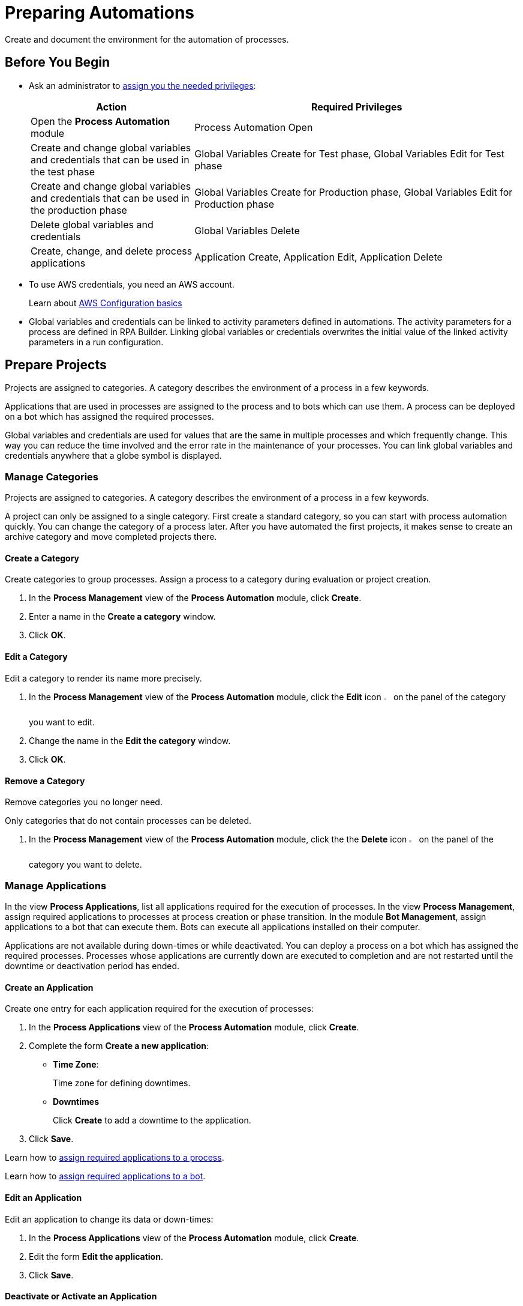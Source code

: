 = Preparing Automations

Create and document the environment for the automation of processes.

== Before You Begin

* Ask an administrator to xref:usermanagement-manage.adoc#assign-privileges-to-a-user[assign you the needed privileges]:
+
[cols="1,2"]
|===
|*Action* |*Required Privileges*

|Open the *Process Automation* module
|Process Automation Open

|Create and change global variables and credentials that can be used in the test phase
|Global Variables Create for Test phase, Global Variables Edit for Test phase

|Create and change global variables and credentials that can be used in the production phase
|Global Variables Create for Production phase, Global Variables Edit for Production phase

|Delete global variables and credentials
|Global Variables Delete

|Create, change, and delete process applications
|Application Create, Application Edit, Application Delete

|===

* To use AWS credentials, you need an AWS account.
+
Learn about https://docs.aws.amazon.com/cli/latest/userguide/cli-configure-quickstart.html[AWS Configuration basics^]
* Global variables and credentials can be linked to activity parameters defined in automations. The activity parameters for a process are defined in RPA Builder. Linking global variables or credentials overwrites the initial value of the linked activity parameters in a run configuration.

== Prepare Projects

Projects are assigned to categories. A category describes the environment of a process in a few keywords.

Applications that are used in processes are assigned to the process and to bots which can use them. A process can be deployed on a bot which has assigned the required processes.

Global variables and credentials are used for values that are the same in multiple processes and which frequently change. This way you can reduce the time involved and the error rate in the maintenance of your processes. You can link global variables and credentials anywhere that a globe symbol is displayed.

=== Manage Categories

Projects are assigned to categories. A category describes the environment of a process in a few keywords.

A project can only be assigned to a single category. First create a standard category, so you can start with process automation quickly. You can change the category of a process later. After you have automated the first projects, it makes sense to create an archive category and move completed projects there.

==== Create a Category

Create categories to group processes. Assign a process to a category during evaluation or project creation.

. In the *Process Management* view of the *Process Automation* module, click *Create*.
. Enter a name in the *Create a category* window.
. Click *OK*.

==== Edit a Category

Edit a category to render its name more precisely.

. In the *Process Management* view of the *Process Automation* module, click the *Edit* icon image:edit-icon.png[pen-to-square symbol,1.5%,1.5%] on the panel of the category you want to edit.
. Change the name in the *Edit the category* window.
. Click *OK*.

==== Remove a Category

Remove categories you no longer need.

Only categories that do not contain processes can be deleted.

. In the *Process Management* view of the *Process Automation* module, click the the *Delete* icon image:delete-icon.png[trash symbol,1.5%,1.5%] on the panel of the category you want to delete.

=== Manage Applications

In the view *Process Applications*, list all applications required for the execution of processes. In the view *Process Management*, assign required applications to processes at process creation or phase transition. In the module *Bot Management*, assign applications to a bot that can execute them. Bots can execute all applications installed on their computer.

Applications are not available during down-times or while deactivated. You can deploy a process on a bot which has assigned the required processes. Processes whose applications are currently down are executed to completion and are not restarted until the downtime or deactivation period has ended.

==== Create an Application

Create one entry for each application required for the execution of processes:

. In the *Process Applications* view of the *Process Automation* module, click *Create*.
. Complete the form *Create a new application*:
+
* *Time Zone*:
+
Time zone for defining downtimes.
* *Downtimes*
+
Click *Create* to add a downtime to the application.
. Click *Save*.

Learn how to xref:myrpa-start.adoc#required-process-applications[assign required applications to a process].

Learn how to xref:botmanagement-manage.adoc#bot-assign-servicetimes-applications[assign required applications to a bot].

==== Edit an Application

Edit an application to change its data or down-times:

. In the *Process Applications* view of the *Process Automation* module, click *Create*.
. Edit the form *Edit the application*.
. Click *Save*.

==== Deactivate or Activate an Application

Deactivate an application if it is temporarily not available and you don't know when it will be available again.

Use down-times to schedule maintenance and down times. Deactivation periods are not added to the list of down-times.

Processes whose applications are currently down are executed to completion and are not restarted until the downtime or deactivation period has ended.

. In the *Process Applications* view of the *Process Automation* module, click the *Deactivate* icon image:deactivate-icon.png[toggle-on symbol,1.5%,1.5%] on the panel of the application you want to deactivate.

An *Inactive* label is shown beneath the logo of the application.

If a deactivated application becomes available again, you can activate it:

. In the *Process Applications* view of the *Process Automation* module, click the *Activate* icon image:activate-icon.png[toggle-off symbol,1.5%,1.5%] on the panel of the application you want to activate.

An *Active* label is shown beneath the logo of the application.

==== Remove an Application

Remove an application if it is no longer available.

. In the *Process Applications* view of the *Process Automation* module, click the the *Remove* icon image:delete-icon.png[trash symbol,1.5%,1.5%] on the panel of the application you want to remove.
. Confirm the removal.

The application is removed from all processes and RPA Bots to which it was assigned to without further confirmation.

== Prepare Deployment

Use global variables or credentials for values and login data that are the same in multiple processes and which frequently change. This way you can reduce the time involved and the error rate in the maintenance of your processes.

You can link global variables or credentials anywhere that a globe symbol is displayed. A link symbol indicates an existing link. You can change and delete links.

=== Manage Global Variables

Create global variables for values that are the same in multiple processes and which frequently change. This way you can reduce the time involved and the error rate in the maintenance of your processes.

You can link global variables anywhere that a globe symbol is displayed. A link symbol indicates an existing link. You can change and delete links.

Editing or deleting a global variable affects all configurations which use the variable.

Check the usage of a variable before changing or deleting it.

==== Create a Global Variable

A global variable consists of a name, a description, a type, and a value. It may be used in the test or the production phase.

Use global variables for values that are the same in multiple processes and which frequently change. This way you can reduce the time involved and the error rate in the maintenance of your processes.

Use descriptive names for global variables and only use the variables in an appropriate context. If, for example, the number 42 happens to be both the number of employees in your company and the answer to a different question, then create two global variables (number_employees and answer).

. In the *Global Variables* view of the *Process Automation* module, click *Create*.
. Complete the form *Create a New Global Variable*:
* *Phase affiliation*:
+
Phases in which the variable is permitted to be deployed. When users create or change the variable, each user's individual privileges determine which phases the user can select:
+
** *Test*:
+
The variable can be deployed in the test phase.
+
** *Production*:
+
The variable can be deployed in the production phase.

* *Type*:
+
Type of the global variable. The type of variable determines where it can be used. The original value defined in RPA Builder is typed. Select one of the following types:
+
** *Integer*:
+
An integer number.
** *Alphanumeric*:
+
A character string.
** *Boolean*:
+
A logical value. Set the checkmark in the *Value* checkbox for the value `true` and remove the checkmark for the value `false`.
** *Float*:
+
A floating-point number.
** *Coordinate*:
+
Combination of two integer values for an X-Y coordinate. Use global coordinates, for example, as an offset to determine a screen coordinate.
* *Value*:
+
You can only enter values of the specified type.

You can link global variables anywhere that a globe symbol is displayed. A link symbol indicates an existing link. You can change and delete links.

==== Check the Usage of a Global Variable

Before editing a global variable, check its usage to avoid inadvertent side-effects.

. In the *Global Variables* view of the *Process Automation* module, click the *Usage* icon image:usage-icon.png[binoculars symbol,1.5%,1.5%] in the table row of the global variable you want to check.

A window with a table shows you the configurations in which the global variable is used.

====  Edit a Global Variable

Edit a global variable to change its name or value. You cannot change the type of a global variable. Check the usage of the variable first to avoid inadvertent side-effects.

. In the *Global Variables* view of the *Process Automation* module, click the *Edit* icon image:edit-icon.png[pen-to-square symbol,1.5%,1.5%] in the table row of the global variable you want to edit.
. Change data in the form *Edit the Global Variable*.
. Click *Save*.

The variable is changed everywhere it is used.

==== Delete a Global Variable

Delete global variables that will not be used anymore. Variables linked in configurations cannot be deleted.

. In the *Global Variables* view of the *Process Automation* module, click the *Delete* icon image:delete-icon.png[trash symbol,1.5%,1.5%] in the table row of the global variable you want to delete.
. Confirm the deletion.

=== Manage Credentials

Credentials store login data for applications or web services. They can be used with different processes. Passwords are encrypted.

You can create the following types of credentials:

* *AWS Credentials*
+
for accessing Amazon Web Services
* *User Account Credentials*
+
for accessing all other kinds of applications

You can link credentials anywhere that a globe symbol is displayed. A link symbol indicates an existing link. You can change and delete links.

Editing or deleting a credential affects all configurations that use the credential.

Check the usage of a credential before changing or deleting it.

==== Create Credentials

Create credentials with which a bot can login to an external application during process runs.

. In the *Credential Pool* view of the *Process Automation* module, click *Create*.
. Complete the form *Create a New Credential*:
* *Phase affiliation*:
+
Phases in which the credential is permitted to be deployed. When users create or change the credential, each user's individual privileges determine which phases the user can select:
+
** *Test*:
+
The credential can be deployed in the test phase.
+
** *Production*:
+
The credential can be deployed in the production phase.

* *Type*:
+
Type of the global credential. The type of credential determines where it can be used. The original value defined in RPA Builder is typed. Select one of the following types:
+
** *AWS Credentials*:
+
The credential is used for accessing Amazon Web Services. Fill in the client ID, client secret and region. Using a session token is optional.
** *User Account Credentials*
+
The credential is used for accessing all other kinds of applications. Fill in the the username and password.
. Click *OK*.

==== Check the Usage of a Credential

Before editing a credential, check its usage to avoid inadvertent side-effects.

. In the *Credential Pool* view of the *Process Automation* module, click the *Usage* icon image:usage-icon.png[binoculars symbol,1.5%,1.5%] in the table row of the credential you want to check.

A window with a table shows you the configurations in which the credential is used.

====  Edit a Credential

Edit a credential to change its data. You cannot change the type of a credential. Check the usage of the credential first to avoid inadvertent side-effects.

. In the *Credential Pool* view of the *Process Automation* module, click the *Edit* icon image:edit-icon.png[pen-to-square symbol,1.5%,1.5%] in the table row of the credential you want to edit.
. Change data in the form *Edit the Credential*.
. Click *Save*.

The credential is changed everywhere it is used.

==== Delete a Credential

Delete credentials that will not be used anymore. Credentials linked in configurations cannot be deleted.

. In the *Credential Pool* view of the *Process Automation* module, click the *Delete* icon image:delete-icon.png[trash symbol,1.5%,1.5%] in the table row of the credential you want to delete.
. Confirm the deletion.

== See also

* https://docs.aws.amazon.com/cli/latest/userguide/cli-configure-quickstart.html[AWS Configuration basics^]
//* https://docs.aws.amazon.com/cli/latest/userguide/cli-configure-files.html[AWS Configuration and credential file settings^]
* xref:rpa-builder::toolbox-variable-handling-activity-parameters.adoc[RPA Builder - Activity Parameters]

* xref:processautomation-overview.adoc[Process Automation]
//* xref:processautomation-prepare.adoc[Preparing Process Automations]
* xref:processautomation-develop.adoc[Developing Process Automations]
* xref:processautomation-deploy.adoc[Deploying Process Automations]

* xref:processautomation-deploy.adoc#test-configuration-link-globals[Linkable Activity Parameters in Test Configurations]
* xref:processautomation-deploy.adoc#production-configuration-link-globals[Linkable Activity Parameters in Production Configurations]
